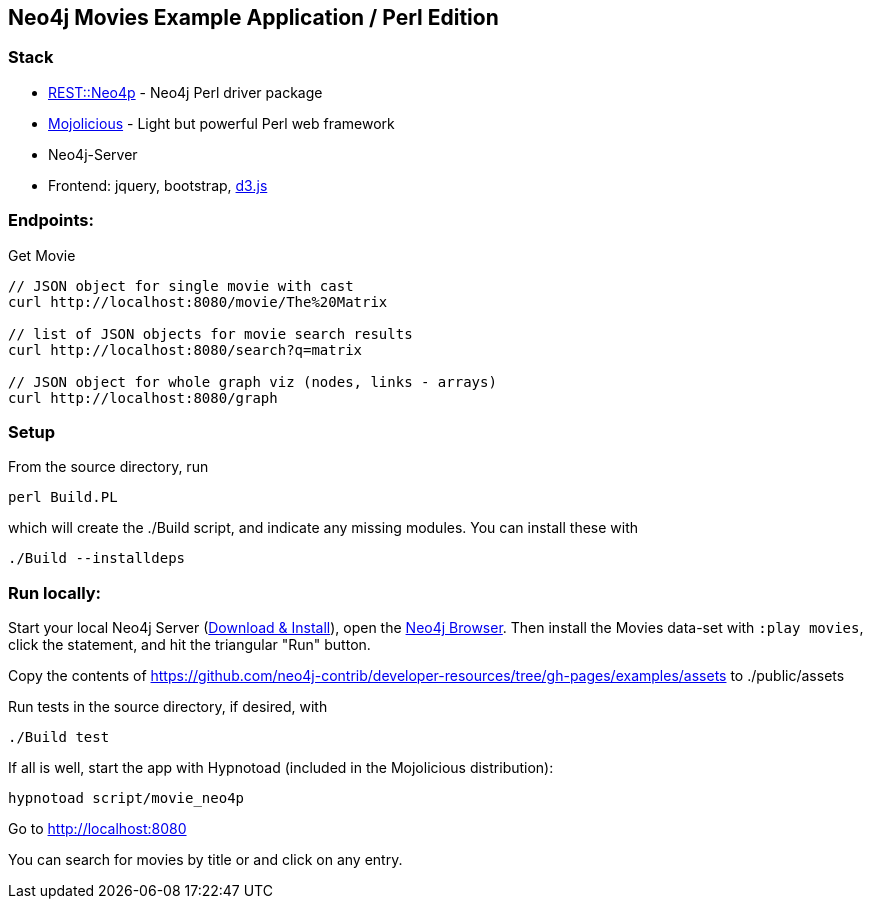 == Neo4j Movies Example Application / Perl Edition

=== Stack

* http://metacpan.org/pod/REST::Neo4p[REST::Neo4p] - Neo4j Perl driver package
* http://mojolicio.us[Mojolicious] - Light but powerful Perl web framework
* Neo4j-Server
* Frontend: jquery, bootstrap, http://d3js.org/[d3.js]

=== Endpoints:

Get Movie

----
// JSON object for single movie with cast
curl http://localhost:8080/movie/The%20Matrix

// list of JSON objects for movie search results
curl http://localhost:8080/search?q=matrix

// JSON object for whole graph viz (nodes, links - arrays)
curl http://localhost:8080/graph
----

=== Setup

From the source directory, run 

----
perl Build.PL
----

which will create the ./Build script, and indicate any missing
modules. You can install these with

----
./Build --installdeps
----

=== Run locally:

Start your local Neo4j Server (http://neo4j.com/download[Download & Install]), open the http://localhost:7474[Neo4j Browser].
Then install the Movies data-set with `:play movies`, click the statement, and hit the triangular "Run" button.

Copy the contents of
https://github.com/neo4j-contrib/developer-resources/tree/gh-pages/examples/assets
to ./public/assets

Run tests in the source directory, if desired, with

----
./Build test
----

If all is well, start the app with Hypnotoad (included in the
Mojolicious distribution):

----
hypnotoad script/movie_neo4p
----

Go to http://localhost:8080

You can search for movies by title or and click on any entry.